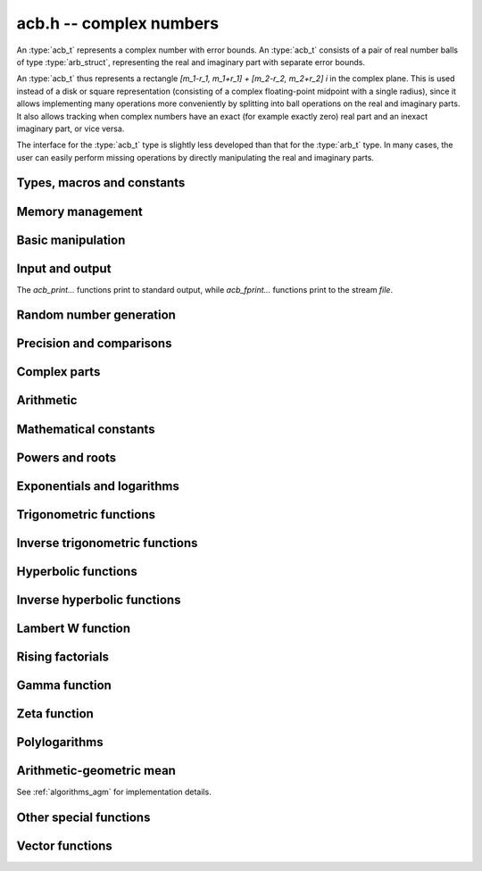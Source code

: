 .. _acb:

**acb.h** -- complex numbers
===============================================================================

An :type:`acb_t` represents a complex number with
error bounds. An :type:`acb_t` consists of a pair of real number
balls of type :type:`arb_struct`, representing the real and
imaginary part with separate error bounds.

An :type:`acb_t` thus represents a rectangle
`[m_1-r_1, m_1+r_1] + [m_2-r_2, m_2+r_2] i` in the complex plane.
This is used instead of a disk or square representation
(consisting of a complex floating-point midpoint with a single radius),
since it allows implementing many operations more conveniently by splitting
into ball operations on the real and imaginary parts.
It also allows tracking when complex numbers have an exact (for example
exactly zero) real part and an inexact imaginary part, or vice versa.

The interface for the :type:`acb_t` type is slightly less developed
than that for the :type:`arb_t` type. In many cases, the user can
easily perform missing operations by directly manipulating the real and
imaginary parts.


Types, macros and constants
-------------------------------------------------------------------------------

.. type:: acb_struct

.. type:: acb_t

    An *acb_struct* consists of a pair of *arb_struct*:s.
    An *acb_t* is defined as an array of length one of type
    *acb_struct*, permitting an *acb_t* to be passed by
    reference.

.. type:: acb_ptr

   Alias for ``acb_struct *``, used for vectors of numbers.

.. type:: acb_srcptr

   Alias for ``const acb_struct *``, used for vectors of numbers
   when passed as constant input to functions.

.. macro:: acb_realref(x)

    Macro returning a pointer to the real part of *x* as an *arb_t*.

.. macro:: acb_imagref(x)

    Macro returning a pointer to the imaginary part of *x* as an *arb_t*.

Memory management
-------------------------------------------------------------------------------

.. function:: void acb_init(acb_t x)

    Initializes the variable *x* for use, and sets its value to zero.

.. function:: void acb_clear(acb_t x)

    Clears the variable *x*, freeing or recycling its allocated memory.

.. function:: acb_ptr _acb_vec_init(slong n)

    Returns a pointer to an array of *n* initialized *acb_struct*:s.

.. function:: void _acb_vec_clear(acb_ptr v, slong n)

    Clears an array of *n* initialized *acb_struct*:s.

.. function:: slong acb_allocated_bytes(const acb_t x)

    Returns the total number of bytes heap-allocated internally by this object.
    The count excludes the size of the structure itself. Add
    ``sizeof(acb_struct)`` to get the size of the object as a whole.

.. function:: slong _acb_vec_allocated_bytes(acb_srcptr vec, slong len)

    Returns the total number of bytes allocated for this vector, i.e. the
    space taken up by the vector itself plus the sum of the internal heap
    allocation sizes for all its member elements.

.. function:: double _acb_vec_estimate_allocated_bytes(slong len, slong prec)

    Estimates the number of bytes that need to be allocated for a vector of
    *len* elements with *prec* bits of precision, including the space for
    internal limb data.
    See comments for :func:`_arb_vec_estimate_allocated_bytes`.

Basic manipulation
-------------------------------------------------------------------------------

.. function:: void acb_zero(acb_t z)

.. function:: void acb_one(acb_t z)

.. function:: void acb_onei(acb_t z)

    Sets *z* respectively to 0, 1, `i = \sqrt{-1}`.

.. function:: void acb_set(acb_t z, const acb_t x)

.. function:: void acb_set_ui(acb_t z, slong x)

.. function:: void acb_set_si(acb_t z, slong x)

.. function:: void acb_set_d(acb_t z, double x)

.. function:: void acb_set_fmpz(acb_t z, const fmpz_t x)

.. function:: void acb_set_arb(acb_t z, const arb_t c)

    Sets *z* to the value of *x*.

.. function:: void acb_set_si_si(acb_t z, slong x, slong y)

.. function:: void acb_set_d_d(acb_t z, double x, double y)

.. function:: void acb_set_fmpz_fmpz(acb_t z, const fmpz_t x, const fmpz_t y)

.. function:: void acb_set_arb_arb(acb_t z, const arb_t x, const arb_t y)

    Sets the real and imaginary part of *z* to the values *x* and *y* respectively

.. function:: void acb_set_fmpq(acb_t z, const fmpq_t x, slong prec)

.. function:: void acb_set_round(acb_t z, const acb_t x, slong prec)

.. function:: void acb_set_round_fmpz(acb_t z, const fmpz_t x, slong prec)

.. function:: void acb_set_round_arb(acb_t z, const arb_t x, slong prec)

    Sets *z* to *x*, rounded to *prec* bits.

.. function:: void acb_swap(acb_t z, acb_t x)

    Swaps *z* and *x* efficiently.

.. function:: void acb_add_error_mag(acb_t x, const mag_t err)

    Adds *err* to the error bounds of both the real and imaginary
    parts of *x*, modifying *x* in-place.

Input and output
-------------------------------------------------------------------------------

The *acb_print...* functions print to standard output, while
*acb_fprint...* functions print to the stream *file*.

.. function:: void acb_print(const acb_t x)

.. function:: void acb_fprint(FILE * file, const acb_t x)

    Prints the internal representation of *x*.

.. function:: void acb_printd(const acb_t x, slong digits)

.. function:: void acb_fprintd(FILE * file, const acb_t x, slong digits)

    Prints *x* in decimal. The printed value of the radius is not adjusted
    to compensate for the fact that the binary-to-decimal conversion
    of both the midpoint and the radius introduces additional error.

.. function:: void acb_printn(const acb_t x, slong digits, ulong flags)

.. function:: void acb_fprintn(FILE * file, const acb_t x, slong digits, ulong flags)

    Prints a nice decimal representation of *x*, using the format of
    :func:`arb_get_str` (or the corresponding :func:`arb_printn`) for the 
    real and imaginary parts.

    By default, the output shows the midpoint of both the real and imaginary
    parts with a guaranteed error of at most one unit in the last decimal
    place. In addition, explicit error bounds are printed so that the displayed
    decimal interval is guaranteed to enclose *x*.

    Any flags understood by :func:`arb_get_str` can be passed via *flags*
    to control the format of the real and imaginary parts.

Random number generation
-------------------------------------------------------------------------------

.. function:: void acb_randtest(acb_t z, flint_rand_t state, slong prec, slong mag_bits)

    Generates a random complex number by generating separate random
    real and imaginary parts.

.. function:: void acb_randtest_special(acb_t z, flint_rand_t state, slong prec, slong mag_bits)

    Generates a random complex number by generating separate random
    real and imaginary parts. Also generates NaNs and infinities.

.. function:: void acb_randtest_precise(acb_t z, flint_rand_t state, slong prec, slong mag_bits)

    Generates a random complex number with precise real and imaginary parts.

.. function:: void acb_randtest_param(acb_t z, flint_rand_t state, slong prec, slong mag_bits)

    Generates a random complex number, with very high probability of
    generating integers and half-integers.

Precision and comparisons
-------------------------------------------------------------------------------

.. function:: int acb_is_zero(const acb_t z)

    Returns nonzero iff *z* is zero.

.. function:: int acb_is_one(const acb_t z)

    Returns nonzero iff *z* is exactly 1.

.. function:: int acb_is_finite(const acb_t z)

    Returns nonzero iff *z* certainly is finite.

.. function:: int acb_is_exact(const acb_t z)

    Returns nonzero iff *z* is exact.

.. function:: int acb_is_int(const acb_t z)

    Returns nonzero iff *z* is an exact integer.

.. function:: int acb_is_int_2exp_si(const acb_t x, slong e)

    Returns nonzero iff *z* exactly equals `n 2^e` for some integer *n*.

.. function:: int acb_equal(const acb_t x, const acb_t y)

    Returns nonzero iff *x* and *y* are identical as sets, i.e.
    if the real and imaginary parts are equal as balls.

    Note that this is not the same thing as testing whether both
    *x* and *y* certainly represent the same complex number, unless
    either *x* or *y* is exact (and neither contains NaN).
    To test whether both operands *might* represent the same mathematical
    quantity, use :func:`acb_overlaps` or :func:`acb_contains`,
    depending on the circumstance.

.. function:: int acb_equal_si(const acb_t x, slong y)

    Returns nonzero iff *x* is equal to the integer *y*.

.. function:: int acb_eq(const acb_t x, const acb_t y)

    Returns nonzero iff *x* and *y* are certainly equal, as determined
    by testing that :func:`arb_eq` holds for both the real and imaginary
    parts.

.. function:: int acb_ne(const acb_t x, const acb_t y)

    Returns nonzero iff *x* and *y* are certainly not equal, as determined
    by testing that :func:`arb_ne` holds for either the real or imaginary parts.

.. function:: int acb_overlaps(const acb_t x, const acb_t y)

    Returns nonzero iff *x* and *y* have some point in common.

.. function:: void acb_union(acb_t z, const acb_t x, const acb_t y, slong prec)

    Sets *z* to a complex interval containing both *x* and *y*.

.. function:: void acb_get_abs_ubound_arf(arf_t u, const acb_t z, slong prec)

    Sets *u* to an upper bound for the absolute value of *z*, computed
    using a working precision of *prec* bits.

.. function:: void acb_get_abs_lbound_arf(arf_t u, const acb_t z, slong prec)

    Sets *u* to a lower bound for the absolute value of *z*, computed
    using a working precision of *prec* bits.

.. function:: void acb_get_rad_ubound_arf(arf_t u, const acb_t z, slong prec)

    Sets *u* to an upper bound for the error radius of *z* (the value
    is currently not computed tightly).

.. function:: void acb_get_mag(mag_t u, const acb_t x)

    Sets *u* to an upper bound for the absolute value of *x*.

.. function:: void acb_get_mag_lower(mag_t u, const acb_t x)

    Sets *u* to a lower bound for the absolute value of *x*.

.. function:: int acb_contains_fmpq(const acb_t x, const fmpq_t y)

.. function:: int acb_contains_fmpz(const acb_t x, const fmpz_t y)

.. function:: int acb_contains(const acb_t x, const acb_t y)

    Returns nonzero iff *y* is contained in *x*.

.. function:: int acb_contains_zero(const acb_t x)

    Returns nonzero iff zero is contained in *x*.

.. function:: int acb_contains_int(const acb_t x)

    Returns nonzero iff the complex interval represented by *x* contains
    an integer.

.. function:: slong acb_rel_error_bits(const acb_t x)

    Returns the effective relative error of *x* measured in bits.
    This is computed as if calling :func:`arb_rel_error_bits` on the
    real ball whose midpoint is the larger out of the real and imaginary
    midpoints of *x*, and whose radius is the larger out of the real
    and imaginary radiuses of *x*.

.. function:: slong acb_rel_accuracy_bits(const acb_t x)

    Returns the effective relative accuracy of *x* measured in bits,
    equal to the negative of the return value from :func:`acb_rel_error_bits`.

.. function:: slong acb_bits(const acb_t x)

    Returns the maximum of *arb_bits* applied to the real
    and imaginary parts of *x*, i.e. the minimum precision sufficient
    to represent *x* exactly.

.. function:: void acb_indeterminate(acb_t x)

    Sets *x* to
    `[\operatorname{NaN} \pm \infty] + [\operatorname{NaN} \pm \infty]i`,
    representing an indeterminate result.

.. function:: void acb_trim(acb_t y, const acb_t x)

    Sets *y* to a a copy of *x* with both the real and imaginary
    parts trimmed (see :func:`arb_trim`).

.. function:: int acb_is_real(const acb_t x)

    Returns nonzero iff the imaginary part of *x* is zero.
    It does not test whether the real part of *x* also is finite.

.. function:: int acb_get_unique_fmpz(fmpz_t z, const acb_t x)

    If *x* contains a unique integer, sets *z* to that value and returns
    nonzero. Otherwise (if *x* represents no integers or more than one integer),
    returns zero.

Complex parts
-------------------------------------------------------------------------------

.. function:: void acb_get_real(arb_t re, const acb_t z)

    Sets *re* to the real part of *z*.

.. function:: void acb_get_imag(arb_t im, const acb_t z)

    Sets *im* to the imaginary part of *z*.

.. function:: void acb_arg(arb_t r, const acb_t z, slong prec)

    Sets *r* to a real interval containing the complex argument (phase) of *z*.
    We define the complex argument have a discontinuity on `(-\infty,0]`, with
    the special value `\operatorname{arg}(0) = 0`, and
    `\operatorname{arg}(a+0i) = \pi` for `a < 0`. Equivalently, if
    `z = a+bi`, the argument is given by `\operatorname{atan2}(b,a)`
    (see :func:`arb_atan2`).

.. function:: void acb_abs(arb_t r, const acb_t z, slong prec)

    Sets *r* to the absolute value of *z*.

.. function:: void acb_sgn(acb_t r, const acb_t z, slong prec)

    Sets *r* to the complex sign of *z*, defined as 0 if *z* is exactly zero
    and the projection onto the unit circle `z / |z| = \exp(i \arg(z))` otherwise.

.. function:: void acb_csgn(arb_t r, const acb_t z)

    Sets *r* to the extension of the real sign function taking the
    value 1 for *z* strictly in the right half plane, -1 for *z* strictly
    in the left half plane, and the sign of the imaginary part when *z* is on
    the imaginary axis. Equivalently, `\operatorname{csgn}(z) = z / \sqrt{z^2}`
    except that the value is 0 when *z* is exactly zero.

Arithmetic
-------------------------------------------------------------------------------

.. function:: void acb_neg(acb_t z, const acb_t x)

    Sets *z* to the negation of *x*.

.. function:: void acb_conj(acb_t z, const acb_t x)

    Sets *z* to the complex conjugate of *x*.

.. function:: void acb_add_ui(acb_t z, const acb_t x, ulong y, slong prec)

.. function:: void acb_add_si(acb_t z, const acb_t x, slong y, slong prec)

.. function:: void acb_add_fmpz(acb_t z, const acb_t x, const fmpz_t y, slong prec)

.. function:: void acb_add_arb(acb_t z, const acb_t x, const arb_t y, slong prec)

.. function:: void acb_add(acb_t z, const acb_t x, const acb_t y, slong prec)

    Sets *z* to the sum of *x* and *y*.

.. function:: void acb_sub_ui(acb_t z, const acb_t x, ulong y, slong prec)

.. function:: void acb_sub_si(acb_t z, const acb_t x, slong y, slong prec)

.. function:: void acb_sub_fmpz(acb_t z, const acb_t x, const fmpz_t y, slong prec)

.. function:: void acb_sub_arb(acb_t z, const acb_t x, const arb_t y, slong prec)

.. function:: void acb_sub(acb_t z, const acb_t x, const acb_t y, slong prec)

    Sets *z* to the difference of *x* and *y*.

.. function:: void acb_mul_onei(acb_t z, const acb_t x)

    Sets *z* to *x* multiplied by the imaginary unit.

.. function:: void acb_div_onei(acb_t z, const acb_t x)

    Sets *z* to *x* divided by the imaginary unit.

.. function:: void acb_mul_ui(acb_t z, const acb_t x, ulong y, slong prec)

.. function:: void acb_mul_si(acb_t z, const acb_t x, slong y, slong prec)

.. function:: void acb_mul_fmpz(acb_t z, const acb_t x, const fmpz_t y, slong prec)

.. function:: void acb_mul_arb(acb_t z, const acb_t x, const arb_t y, slong prec)

    Sets *z* to the product of *x* and *y*.

.. function:: void acb_mul(acb_t z, const acb_t x, const acb_t y, slong prec)

    Sets *z* to the product of *x* and *y*. If at least one part of
    *x* or *y* is zero, the operations is reduced to two real multiplications.
    If *x* and *y* are the same pointers, they are assumed to represent
    the same mathematical quantity and the squaring formula is used.

.. function:: void acb_mul_2exp_si(acb_t z, const acb_t x, slong e)

.. function:: void acb_mul_2exp_fmpz(acb_t z, const acb_t x, const fmpz_t e)

    Sets *z* to *x* multiplied by `2^e`, without rounding.

.. function:: void acb_sqr(acb_t z, const acb_t x, slong prec)

    Sets *z* to *x* squared.

.. function:: void acb_cube(acb_t z, const acb_t x, slong prec)

    Sets *z* to *x* cubed, computed efficiently using two real squarings,
    two real multiplications, and scalar operations.

.. function:: void acb_addmul(acb_t z, const acb_t x, const acb_t y, slong prec)

.. function:: void acb_addmul_ui(acb_t z, const acb_t x, ulong y, slong prec)

.. function:: void acb_addmul_si(acb_t z, const acb_t x, slong y, slong prec)

.. function:: void acb_addmul_fmpz(acb_t z, const acb_t x, const fmpz_t y, slong prec)

.. function:: void acb_addmul_arb(acb_t z, const acb_t x, const arb_t y, slong prec)

    Sets *z* to *z* plus the product of *x* and *y*.

.. function:: void acb_submul(acb_t z, const acb_t x, const acb_t y, slong prec)

.. function:: void acb_submul_ui(acb_t z, const acb_t x, ulong y, slong prec)

.. function:: void acb_submul_si(acb_t z, const acb_t x, slong y, slong prec)

.. function:: void acb_submul_fmpz(acb_t z, const acb_t x, const fmpz_t y, slong prec)

.. function:: void acb_submul_arb(acb_t z, const acb_t x, const arb_t y, slong prec)

    Sets *z* to *z* minus the product of *x* and *y*.

.. function:: void acb_inv(acb_t z, const acb_t x, slong prec)

    Sets *z* to the multiplicative inverse of *x*.

.. function:: void acb_div_ui(acb_t z, const acb_t x, ulong y, slong prec)

.. function:: void acb_div_si(acb_t z, const acb_t x, slong y, slong prec)

.. function:: void acb_div_fmpz(acb_t z, const acb_t x, const fmpz_t y, slong prec)

.. function:: void acb_div_arb(acb_t z, const acb_t x, const arb_t y, slong prec)

.. function:: void acb_div(acb_t z, const acb_t x, const acb_t y, slong prec)

    Sets *z* to the quotient of *x* and *y*.

Mathematical constants
-------------------------------------------------------------------------------

.. function:: void acb_const_pi(acb_t y, slong prec)

    Sets *y* to the constant `\pi`.

Powers and roots
-------------------------------------------------------------------------------

.. function:: void acb_sqrt(acb_t r, const acb_t z, slong prec)

    Sets *r* to the square root of *z*.
    If either the real or imaginary part is exactly zero, only
    a single real square root is needed. Generally, we use the formula
    `\sqrt{a+bi} = u/2 + ib/u, u = \sqrt{2(|a+bi|+a)}`,
    requiring two real square root extractions.

.. function:: void acb_rsqrt(acb_t r, const acb_t z, slong prec)

    Sets *r* to the reciprocal square root of *z*.
    If either the real or imaginary part is exactly zero, only
    a single real reciprocal square root is needed. Generally, we use the
    formula `1/\sqrt{a+bi} = ((a+r) - bi)/v, r = |a+bi|, v = \sqrt{r |a+bi+r|^2}`,
    requiring one real square root and one real reciprocal square root.

.. function:: void acb_quadratic_roots_fmpz(acb_t r1, acb_t r2, const fmpz_t a, const fmpz_t b, const fmpz_t c, slong prec)

    Sets *r1* and *r2* to the roots of the quadratic polynomial
    `ax^2 + bx + c`. Requires that *a* is nonzero.
    This function is implemented so that both roots are computed accurately
    even when direct use of the quadratic formula would lose accuracy.

.. function:: void acb_root_ui(acb_t r, const acb_t z, ulong k, slong prec)

    Sets *r* to the principal *k*-th root of *z*.

.. function:: void acb_pow_fmpz(acb_t y, const acb_t b, const fmpz_t e, slong prec)

.. function:: void acb_pow_ui(acb_t y, const acb_t b, ulong e, slong prec)

.. function:: void acb_pow_si(acb_t y, const acb_t b, slong e, slong prec)

    Sets `y = b^e` using binary exponentiation (with an initial division
    if `e < 0`). Note that these functions can get slow if the exponent is
    extremely large (in such cases :func:`acb_pow` may be superior).

.. function:: void acb_pow_arb(acb_t z, const acb_t x, const arb_t y, slong prec)

.. function:: void acb_pow(acb_t z, const acb_t x, const acb_t y, slong prec)

    Sets `z = x^y`, computed using binary exponentiation if `y` if
    a small exact integer, as `z = (x^{1/2})^{2y}` if `y` is a small exact
    half-integer, and generally as `z = \exp(y \log x)`.

.. function:: void acb_unit_root(acb_t res, ulong order, slong prec)

    Sets *res* to `\exp(\frac{2i\pi}{\mathrm{order}})` to precision *prec*.

Exponentials and logarithms
-------------------------------------------------------------------------------

.. function:: void acb_exp(acb_t y, const acb_t z, slong prec)

    Sets *y* to the exponential function of *z*, computed as
    `\exp(a+bi) = \exp(a) \left( \cos(b) + \sin(b) i \right)`.

.. function:: void acb_exp_pi_i(acb_t y, const acb_t z, slong prec)

    Sets *y* to `\exp(\pi i z)`.

.. function:: void acb_exp_invexp(acb_t s, acb_t t, const acb_t z, slong prec)

    Sets `v = \exp(z)` and `w = \exp(-z)`.

.. function:: void acb_log(acb_t y, const acb_t z, slong prec)

    Sets *y* to the principal branch of the natural logarithm of *z*,
    computed as
    `\log(a+bi) = \frac{1}{2} \log(a^2 + b^2) + i \operatorname{arg}(a+bi)`.

.. function:: void acb_log1p(acb_t z, const acb_t x, slong prec)

    Sets `z = \log(1+x)`, computed accurately when `x \approx 0`.

Trigonometric functions
-------------------------------------------------------------------------------

.. function:: void acb_sin(acb_t s, const acb_t z, slong prec)

.. function:: void acb_cos(acb_t c, const acb_t z, slong prec)

.. function:: void acb_sin_cos(acb_t s, acb_t c, const acb_t z, slong prec)

    Sets `s = \sin(z)`, `c = \cos(z)`, evaluated as
    `\sin(a+bi) = \sin(a)\cosh(b) + i \cos(a)\sinh(b)`,
    `\cos(a+bi) = \cos(a)\cosh(b) - i \sin(a)\sinh(b)`.

.. function:: void acb_tan(acb_t s, const acb_t z, slong prec)

    Sets `s = \tan(z) = \sin(z) / \cos(z)`. For large imaginary parts,
    the function is evaluated in a numerically stable way as `\pm i`
    plus a decreasing exponential factor.

.. function:: void acb_cot(acb_t s, const acb_t z, slong prec)

    Sets `s = \cot(z) = \cos(z) / \sin(z)`. For large imaginary parts,
    the function is evaluated in a numerically stable way as `\pm i`
    plus a decreasing exponential factor.

.. function:: void acb_sin_pi(acb_t s, const acb_t z, slong prec)

.. function:: void acb_cos_pi(acb_t s, const acb_t z, slong prec)

.. function:: void acb_sin_cos_pi(acb_t s, acb_t c, const acb_t z, slong prec)

    Sets `s = \sin(\pi z)`, `c = \cos(\pi z)`, evaluating the trigonometric
    factors of the real and imaginary part accurately via :func:`arb_sin_cos_pi`.

.. function:: void acb_tan_pi(acb_t s, const acb_t z, slong prec)

    Sets `s = \tan(\pi z)`. Uses the same algorithm as :func:`acb_tan`,
    but evaluates the sine and cosine accurately via :func:`arb_sin_cos_pi`.

.. function:: void acb_cot_pi(acb_t s, const acb_t z, slong prec)

    Sets `s = \cot(\pi z)`. Uses the same algorithm as :func:`acb_cot`,
    but evaluates the sine and cosine accurately via :func:`arb_sin_cos_pi`.

.. function:: void acb_sinc(acb_t s, const acb_t z, slong prec)

    Sets `s = \operatorname{sinc}(x) = \sin(z) / z`.

Inverse trigonometric functions
-------------------------------------------------------------------------------

.. function:: void acb_asin(acb_t res, const acb_t z, slong prec)

    Sets *res* to `\operatorname{asin}(z) = -i \log(iz + \sqrt{1-z^2})`.

.. function:: void acb_acos(acb_t res, const acb_t z, slong prec)

    Sets *res* to `\operatorname{acos}(z) = \tfrac{1}{2} \pi - \operatorname{asin}(z)`.

.. function:: void acb_atan(acb_t res, const acb_t z, slong prec)

    Sets *res* to `\operatorname{atan}(z) = \tfrac{1}{2} i (\log(1-iz)-\log(1+iz))`.

Hyperbolic functions
-------------------------------------------------------------------------------

.. function:: void acb_sinh(acb_t s, const acb_t z, slong prec)

.. function:: void acb_cosh(acb_t c, const acb_t z, slong prec)

.. function:: void acb_sinh_cosh(acb_t s, acb_t c, const acb_t z, slong prec)

.. function:: void acb_tanh(acb_t s, const acb_t z, slong prec)

.. function:: void acb_coth(acb_t s, const acb_t z, slong prec)

    Respectively computes `\sinh(z) = -i\sin(iz)`, `\cosh(z) = \cos(iz)`,
    `\tanh(z) = -i\tan(iz)`, `\coth(z) = i\cot(iz)`.

Inverse hyperbolic functions
-------------------------------------------------------------------------------

.. function:: void acb_asinh(acb_t res, const acb_t z, slong prec)

    Sets *res* to `\operatorname{asinh}(z) = -i \operatorname{asin}(iz)`.

.. function:: void acb_acosh(acb_t res, const acb_t z, slong prec)

    Sets *res* to `\operatorname{acosh}(z) = \log(z + \sqrt{z+1} \sqrt{z-1})`.

.. function:: void acb_atanh(acb_t res, const acb_t z, slong prec)

    Sets *res* to `\operatorname{atanh}(z) = -i \operatorname{atan}(iz)`.

Lambert W function
-------------------------------------------------------------------------------

.. function:: void acb_lambertw_asymp(acb_t res, const acb_t z, const fmpz_t k, slong L, slong M, slong prec)

    Sets *res* to the Lambert W function `W_k(z)` computed using *L* and *M*
    terms in the bivariate series giving the asymptotic expansion at
    zero or infinity. This algorithm is valid
    everywhere, but the error bound is only finite when `|\log(z)|` is
    sufficiently large.

.. function:: int acb_lambertw_check_branch(const acb_t w, const fmpz_t k, slong prec)

    Tests if *w* definitely lies in the image of the branch `W_k(z)`.
    This function is used internally to verify that a computed approximation
    of the Lambert W function lies on the intended branch. Note that this will
    necessarily evaluate to false for points exactly on (or overlapping) the
    branch cuts, where a different algorithm has to be used.

.. function:: void acb_lambertw_bound_deriv(mag_t res, const acb_t z, const acb_t ez1, const fmpz_t k)

    Sets *res* to an upper bound for `|W_k'(z)|`. The input *ez1* should
    contain the precomputed value of `ez+1`.

    Along the real line, the directional derivative of `W_k(z)` is understood
    to be taken. As a result, the user must handle the branch cut
    discontinuity separately when using this function to bound perturbations
    in the value of `W_k(z)`.

.. function:: void acb_lambertw(acb_t res, const acb_t z, const fmpz_t k, int flags, slong prec)

    Sets *res* to the Lambert W function `W_k(z)` where the index *k* selects
    the branch (with `k = 0` giving the principal branch).
    The placement of branch cuts follows [CGHJK1996]_.

    The *flags* argument is currently unused. In a future version, it might
    allow further control over branch cuts.

Rising factorials
-------------------------------------------------------------------------------

.. function:: void acb_rising_ui_bs(acb_t z, const acb_t x, ulong n, slong prec)

.. function:: void acb_rising_ui_rs(acb_t z, const acb_t x, ulong n, ulong step, slong prec)

.. function:: void acb_rising_ui_rec(acb_t z, const acb_t x, ulong n, slong prec)

.. function:: void acb_rising_ui(acb_t z, const acb_t x, ulong n, slong prec)

.. function:: void acb_rising(acb_t z, const acb_t x, const acb_t n, slong prec)

    Computes the rising factorial `z = x (x+1) (x+2) \cdots (x+n-1)`.

    The *bs* version uses binary splitting. The *rs* version uses rectangular
    splitting. The *rec* version uses either *bs* or *rs* depending
    on the input. The default version uses the gamma function unless
    *n* is a small integer.

    The *rs* version takes an optional *step* parameter for tuning
    purposes (to use the default step length, pass zero).

.. function :: void acb_rising2_ui_bs(acb_t u, acb_t v, const acb_t x, ulong n, slong prec)

.. function :: void acb_rising2_ui_rs(acb_t u, acb_t v, const acb_t x, ulong n, ulong step, slong prec)

.. function :: void acb_rising2_ui(acb_t u, acb_t v, const acb_t x, ulong n, slong prec)

    Letting `u(x) = x (x+1) (x+2) \cdots (x+n-1)`, simultaneously compute
    `u(x)` and `v(x) = u'(x)`, respectively using binary splitting,
    rectangular splitting (with optional nonzero step length *step*
    to override the default choice), and an automatic algorithm choice.

.. function :: void acb_rising_ui_get_mag(mag_t bound, const acb_t x, ulong n)

    Computes an upper bound for the absolute value of
    the rising factorial `z = x (x+1) (x+2) \cdots (x+n-1)`.
    Not currently optimized for large *n*.

Gamma function
-------------------------------------------------------------------------------

.. function:: void acb_gamma(acb_t y, const acb_t x, slong prec)

    Computes the gamma function `y = \Gamma(x)`.

.. function:: void acb_rgamma(acb_t y, const acb_t x, slong prec)

    Computes the reciprocal gamma function  `y = 1/\Gamma(x)`,
    avoiding division by zero at the poles of the gamma function.

.. function:: void acb_lgamma(acb_t y, const acb_t x, slong prec)

    Computes the logarithmic gamma function `y = \log \Gamma(x)`.

    The branch cut of the logarithmic gamma function is placed on the
    negative half-axis, which means that
    `\log \Gamma(z) + \log z = \log \Gamma(z+1)` holds for all `z`,
    whereas `\log \Gamma(z) \ne \log(\Gamma(z))` in general.
    In the left half plane, the reflection formula with correct
    branch structure is evaluated via :func:`acb_log_sin_pi`.

.. function:: void acb_digamma(acb_t y, const acb_t x, slong prec)

    Computes the digamma function `y = \psi(x) = (\log \Gamma(x))' = \Gamma'(x) / \Gamma(x)`.

.. function:: void acb_log_sin_pi(acb_t res, const acb_t z, slong prec)

    Computes the logarithmic sine function defined by

    .. math ::

        S(z) = \log(\pi) - \log \Gamma(z) + \log \Gamma(1-z)

    which is equal to

    .. math ::

        S(z) = \int_{1/2}^z \pi \cot(\pi t) dt

    where the path of integration goes through the upper half plane
    if `0 < \arg(z) \le \pi` and through the lower half plane
    if `-\pi < \arg(z) \le 0`. Equivalently,

    .. math ::

        S(z) = \log(\sin(\pi(z-n))) \mp n \pi i, \quad n = \lfloor \operatorname{re}(z) \rfloor

    where the negative sign is taken if `0 < \arg(z) \le \pi`
    and the positive sign is taken otherwise (if the interval `\arg(z)`
    does not certainly satisfy either condition, the union of
    both cases is computed).
    After subtracting *n*, we have `0 \le \operatorname{re}(z) < 1`. In
    this strip, we use
    use `S(z) = \log(\sin(\pi(z)))` if the imaginary part of *z* is small.
    Otherwise, we use `S(z) = i \pi (z-1/2) + \log((1+e^{-2i\pi z})/2)`
    in the lower half-plane and the conjugated expression in the upper
    half-plane to avoid exponent overflow.

    The function is evaluated at the midpoint and the propagated error
    is computed from `S'(z)` to get a continuous change
    when `z` is non-real and `n` spans more than one possible integer value.

.. function:: void acb_polygamma(acb_t z, const acb_t s, const acb_t z, slong prec)

    Sets *res* to the value of the generalized polygamma function `\psi(s,z)`.

    If *s* is a nonnegative order, this is simply the *s*-order derivative
    of the digamma function. If `s = 0`, this function simply
    calls the digamma function internally. For integers `s \ge 1`,
    it calls the Hurwitz zeta function. Note that for small integers
    `s \ge 1`, it can be faster to use
    :func:`acb_poly_digamma_series` and read off the coefficients.

    The generalization to other values of *s* is due to
    Espinosa and Moll [EM2004]_:

    .. math ::

        \psi(s,z) = \frac{\zeta'(s+1,z) + (\gamma + \psi(-s)) \zeta(s+1,z)}{\Gamma(-s)}

.. function:: void acb_barnes_g(acb_t res, const acb_t z, slong prec)

.. function:: void acb_log_barnes_g(acb_t res, const acb_t z, slong prec)

    Computes Barnes *G*-function or the logarithmic Barnes *G*-function,
    respectively. The logarithmic version has branch cuts on the negative
    real axis and is continuous elsewhere in the complex plane,
    in analogy with the logarithmic gamma function. The functional
    equation

    .. math ::

        \log G(z+1) = \log \Gamma(z) + \log G(z).

    holds for all *z*.

    For small integers, we directly use the recurrence
    relation `G(z+1) = \Gamma(z) G(z)` together with the initial value
    `G(1) = 1`. For general *z*, we use the formula

    .. math ::

        \log G(z) = (z-1) \log \Gamma(z) - \zeta'(-1,z) + \zeta'(-1).

Zeta function
-------------------------------------------------------------------------------

.. function:: void acb_zeta(acb_t z, const acb_t s, slong prec)

    Sets *z* to the value of the Riemann zeta function `\zeta(s)`.
    Note: for computing derivatives with respect to `s`,
    use :func:`acb_poly_zeta_series` or related methods.

.. function:: void acb_hurwitz_zeta(acb_t z, const acb_t s, const acb_t a, slong prec)

    Sets *z* to the value of the Hurwitz zeta function `\zeta(s, a)`.
    Note: for computing derivatives with respect to `s`,
    use :func:`acb_poly_zeta_series` or related methods.

.. function:: void acb_bernoulli_poly_ui(acb_t res, ulong n, const acb_t x, slong prec)

    Sets *res* to the value of the Bernoulli polynomial `B_n(x)`.

    Warning: this function is only fast if either *n* or *x* is a small integer.

    This function reads Bernoulli numbers from the global cache if they
    are already cached, but does not automatically extend the cache by itself.

Polylogarithms
-------------------------------------------------------------------------------

.. function:: void acb_polylog(acb_t w, const acb_t s, const acb_t z, slong prec)

.. function:: void acb_polylog_si(acb_t w, slong s, const acb_t z, slong prec)

    Sets *w* to the polylogarithm `\operatorname{Li}_s(z)`.

Arithmetic-geometric mean
-------------------------------------------------------------------------------

See :ref:`algorithms_agm` for implementation details.

.. function:: void acb_agm1(acb_t m, const acb_t z, slong prec)

    Sets *m* to the arithmetic-geometric mean `M(z) = \operatorname{agm}(1,z)`,
    defined such that the function is continuous in the complex plane except for
    a branch cut along the negative half axis (where it is continuous
    from above). This corresponds to always choosing an "optimal" branch for
    the square root in the arithmetic-geometric mean iteration.

.. function:: void acb_agm1_cpx(acb_ptr m, const acb_t z, slong len, slong prec)

    Sets the coefficients in the array *m* to the power series expansion of the
    arithmetic-geometric mean at the point *z* truncated to length *len*, i.e.
    `M(z+x) \in \mathbb{C}[[x]]`.

Other special functions
-------------------------------------------------------------------------------

.. function:: void acb_chebyshev_t_ui(acb_t a, ulong n, const acb_t x, slong prec)

.. function:: void acb_chebyshev_u_ui(acb_t a, ulong n, const acb_t x, slong prec)

    Evaluates the Chebyshev polynomial of the first kind `a = T_n(x)`
    or the Chebyshev polynomial of the second kind `a = U_n(x)`.

.. function:: void acb_chebyshev_t2_ui(acb_t a, acb_t b, ulong n, const acb_t x, slong prec)

.. function:: void acb_chebyshev_u2_ui(acb_t a, acb_t b, ulong n, const acb_t x, slong prec)

    Simultaneously evaluates `a = T_n(x), b = T_{n-1}(x)` or
    `a = U_n(x), b = U_{n-1}(x)`.
    Aliasing between *a*, *b* and *x* is not permitted.

Vector functions
-------------------------------------------------------------------------------

.. function:: void _acb_vec_zero(acb_ptr A, slong n)

    Sets all entries in *vec* to zero.

.. function:: int _acb_vec_is_zero(acb_srcptr vec, slong len)

    Returns nonzero iff all entries in *x* are zero.

.. function:: int _acb_vec_is_real(acb_srcptr v, slong len)

    Returns nonzero iff all entries in *x* have zero imaginary part.

.. function:: void _acb_vec_set(acb_ptr res, acb_srcptr vec, slong len)

    Sets *res* to a copy of *vec*.

.. function:: void _acb_vec_set_round(acb_ptr res, acb_srcptr vec, slong len, slong prec)

    Sets *res* to a copy of *vec*, rounding each entry to *prec* bits.

.. function:: void _acb_vec_neg(acb_ptr res, acb_srcptr vec, slong len)

.. function:: void _acb_vec_add(acb_ptr res, acb_srcptr vec1, acb_srcptr vec2, slong len, slong prec)

.. function:: void _acb_vec_sub(acb_ptr res, acb_srcptr vec1, acb_srcptr vec2, slong len, slong prec)

.. function:: void _acb_vec_scalar_submul(acb_ptr res, acb_srcptr vec, slong len, const acb_t c, slong prec)

.. function:: void _acb_vec_scalar_addmul(acb_ptr res, acb_srcptr vec, slong len, const acb_t c, slong prec)

.. function:: void _acb_vec_scalar_mul(acb_ptr res, acb_srcptr vec, slong len, const acb_t c, slong prec)

.. function:: void _acb_vec_scalar_mul_ui(acb_ptr res, acb_srcptr vec, slong len, ulong c, slong prec)

.. function:: void _acb_vec_scalar_mul_2exp_si(acb_ptr res, acb_srcptr vec, slong len, slong c)

.. function:: void _acb_vec_scalar_mul_onei(acb_ptr res, acb_srcptr vec, slong len)

.. function:: void _acb_vec_scalar_div_ui(acb_ptr res, acb_srcptr vec, slong len, ulong c, slong prec)

.. function:: void _acb_vec_scalar_div(acb_ptr res, acb_srcptr vec, slong len, const acb_t c, slong prec)

.. function:: void _acb_vec_scalar_mul_arb(acb_ptr res, acb_srcptr vec, slong len, const arb_t c, slong prec)

.. function:: void _acb_vec_scalar_div_arb(acb_ptr res, acb_srcptr vec, slong len, const arb_t c, slong prec)

.. function:: void _acb_vec_scalar_mul_fmpz(acb_ptr res, acb_srcptr vec, slong len, const fmpz_t c, slong prec)

.. function:: void _acb_vec_scalar_div_fmpz(acb_ptr res, acb_srcptr vec, slong len, const fmpz_t c, slong prec)

   Performs the respective scalar operation elementwise.

.. function:: slong _acb_vec_bits(acb_srcptr vec, slong len)

    Returns the maximum of :func:`arb_bits` for all entries in *vec*.

.. function:: void _acb_vec_set_powers(acb_ptr xs, const acb_t x, slong len, slong prec)

    Sets *xs* to the powers `1, x, x^2, \ldots, x^{len-1}`.

.. function:: void _acb_vec_unit_roots(acb_ptr z, slong order, slong prec)

    Sets *z* to the powers `1,z,z^2,\dots z^{\mathrm{order}-1}` where `z=\exp(\frac{2i\pi}{\mathrm{order}})` to precision *prec*.

    In order to avoid precision loss, this function does not simply compute powers of a primitive root.

.. function:: void _acb_vec_add_error_arf_vec(acb_ptr res, arf_srcptr err, slong len)

.. function:: void _acb_vec_add_error_mag_vec(acb_ptr res, mag_srcptr err, slong len)

    Adds the magnitude of each entry in *err* to the radius of the
    corresponding entry in *res*.

.. function:: void _acb_vec_indeterminate(acb_ptr vec, slong len)

    Applies :func:`acb_indeterminate` elementwise.

.. function:: void _acb_vec_trim(acb_ptr res, acb_srcptr vec, slong len)

    Applies :func:`acb_trim` elementwise.

.. function:: int _acb_vec_get_unique_fmpz_vec(fmpz * res,  acb_srcptr vec, slong len)

    Calls :func:`acb_get_unique_fmpz` elementwise and returns nonzero if
    all entries can be rounded uniquely to integers. If any entry in *vec*
    cannot be rounded uniquely to an integer, returns zero.

.. function:: void _acb_vec_sort_pretty(acb_ptr vec, slong len)

    Sorts the vector of complex numbers based on the real and imaginary parts.
    This is intended to reveal structure when printing a set of complex numbers,
    not to apply an order relation in a rigorous way.

